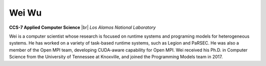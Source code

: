 .. |br| raw:: html

   <br />

Wei Wu
======

.. container:: twocol

   .. container:: leftside

     .. image:: wei.jpg
        :align: left

   .. container:: rightside

      **CCS-7 Applied Computer Science** |br|
      *Los Alamos National Laboratory*

      Wei is a computer scientist whose research is focused on runtime
      systems and programing models for heterogeneous systems. He has
      worked on a variety of task-based runtime systems, such as Legion
      and PaRSEC. He was also a member of the Open MPI team, developing
      CUDA-aware capability for Open MPI. Wei received his Ph.D. in
      Computer Science from the University of Tennessee at Knoxville,
      and joined the Programming Models team in 2017.

.. vim: set tabstop=2 shiftwidth=2 expandtab fo=cqt tw=72 :
